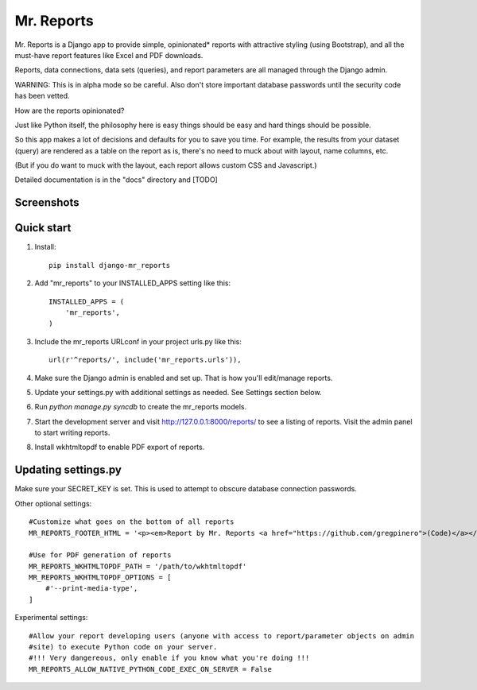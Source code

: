 =====
Mr. Reports
=====

Mr. Reports is a Django app to provide simple, opinionated* reports with attractive
styling (using Bootstrap), and all the must-have report features like Excel and PDF downloads.

Reports, data connections, data sets (queries), and report parameters are all 
managed through the Django admin.

WARNING: This is in alpha mode so be careful.  Also don't store important database passwords 
until the security code has been vetted.

How are the reports opinionated?

Just like Python itself, the philosophy here is easy things should be easy and 
hard things should be possible.

So this app makes a lot of decisions and defaults for you to save you time. For 
example, the results from your dataset (query) are rendered as a table on the report
as is, there's no need to muck about with layout, name columns, etc. 

(But if you do want to muck with the layout, each report allows custom CSS and Javascript.)

Detailed documentation is in the "docs" directory and [TODO]

Screenshots
-----------

.. image:: mr_reports/docs/screenshots/sample_report.png?raw=true

.. image:: mr_reports/docs/screenshots/editing_reports.png?raw=true

.. image:: mr_reports/docs/screenshots/editing_a_report.png?raw=true

Quick start
-----------
#. Install::

    pip install django-mr_reports

#. Add "mr_reports" to your INSTALLED_APPS setting like this::

    INSTALLED_APPS = (
        'mr_reports',
    )

#. Include the mr_reports URLconf in your project urls.py like this::

    url(r'^reports/', include('mr_reports.urls')),

#. Make sure the Django admin is enabled and set up.  That is how you'll edit/manage reports.

#. Update your settings.py with additional settings as needed.  See Settings section below.

#. Run `python manage.py syncdb` to create the mr_reports models.

#. Start the development server and visit http://127.0.0.1:8000/reports/ to see a listing of reports.  Visit the admin panel to start writing reports.

#. Install wkhtmltopdf to enable PDF export of reports.


Updating settings.py
-----------

Make sure your SECRET_KEY is set. This is used to attempt to obscure database connection passwords.

Other optional settings::

    #Customize what goes on the bottom of all reports
    MR_REPORTS_FOOTER_HTML = '<p><em>Report by Mr. Reports <a href="https://github.com/gregpinero">(Code)</a></em></p>'

    #Use for PDF generation of reports
    MR_REPORTS_WKHTMLTOPDF_PATH = '/path/to/wkhtmltopdf'
    MR_REPORTS_WKHTMLTOPDF_OPTIONS = [
        #'--print-media-type', 
    ]

Experimental settings::

    #Allow your report developing users (anyone with access to report/parameter objects on admin
    #site) to execute Python code on your server.  
    #!!! Very dangereous, only enable if you know what you're doing !!!
    MR_REPORTS_ALLOW_NATIVE_PYTHON_CODE_EXEC_ON_SERVER = False

